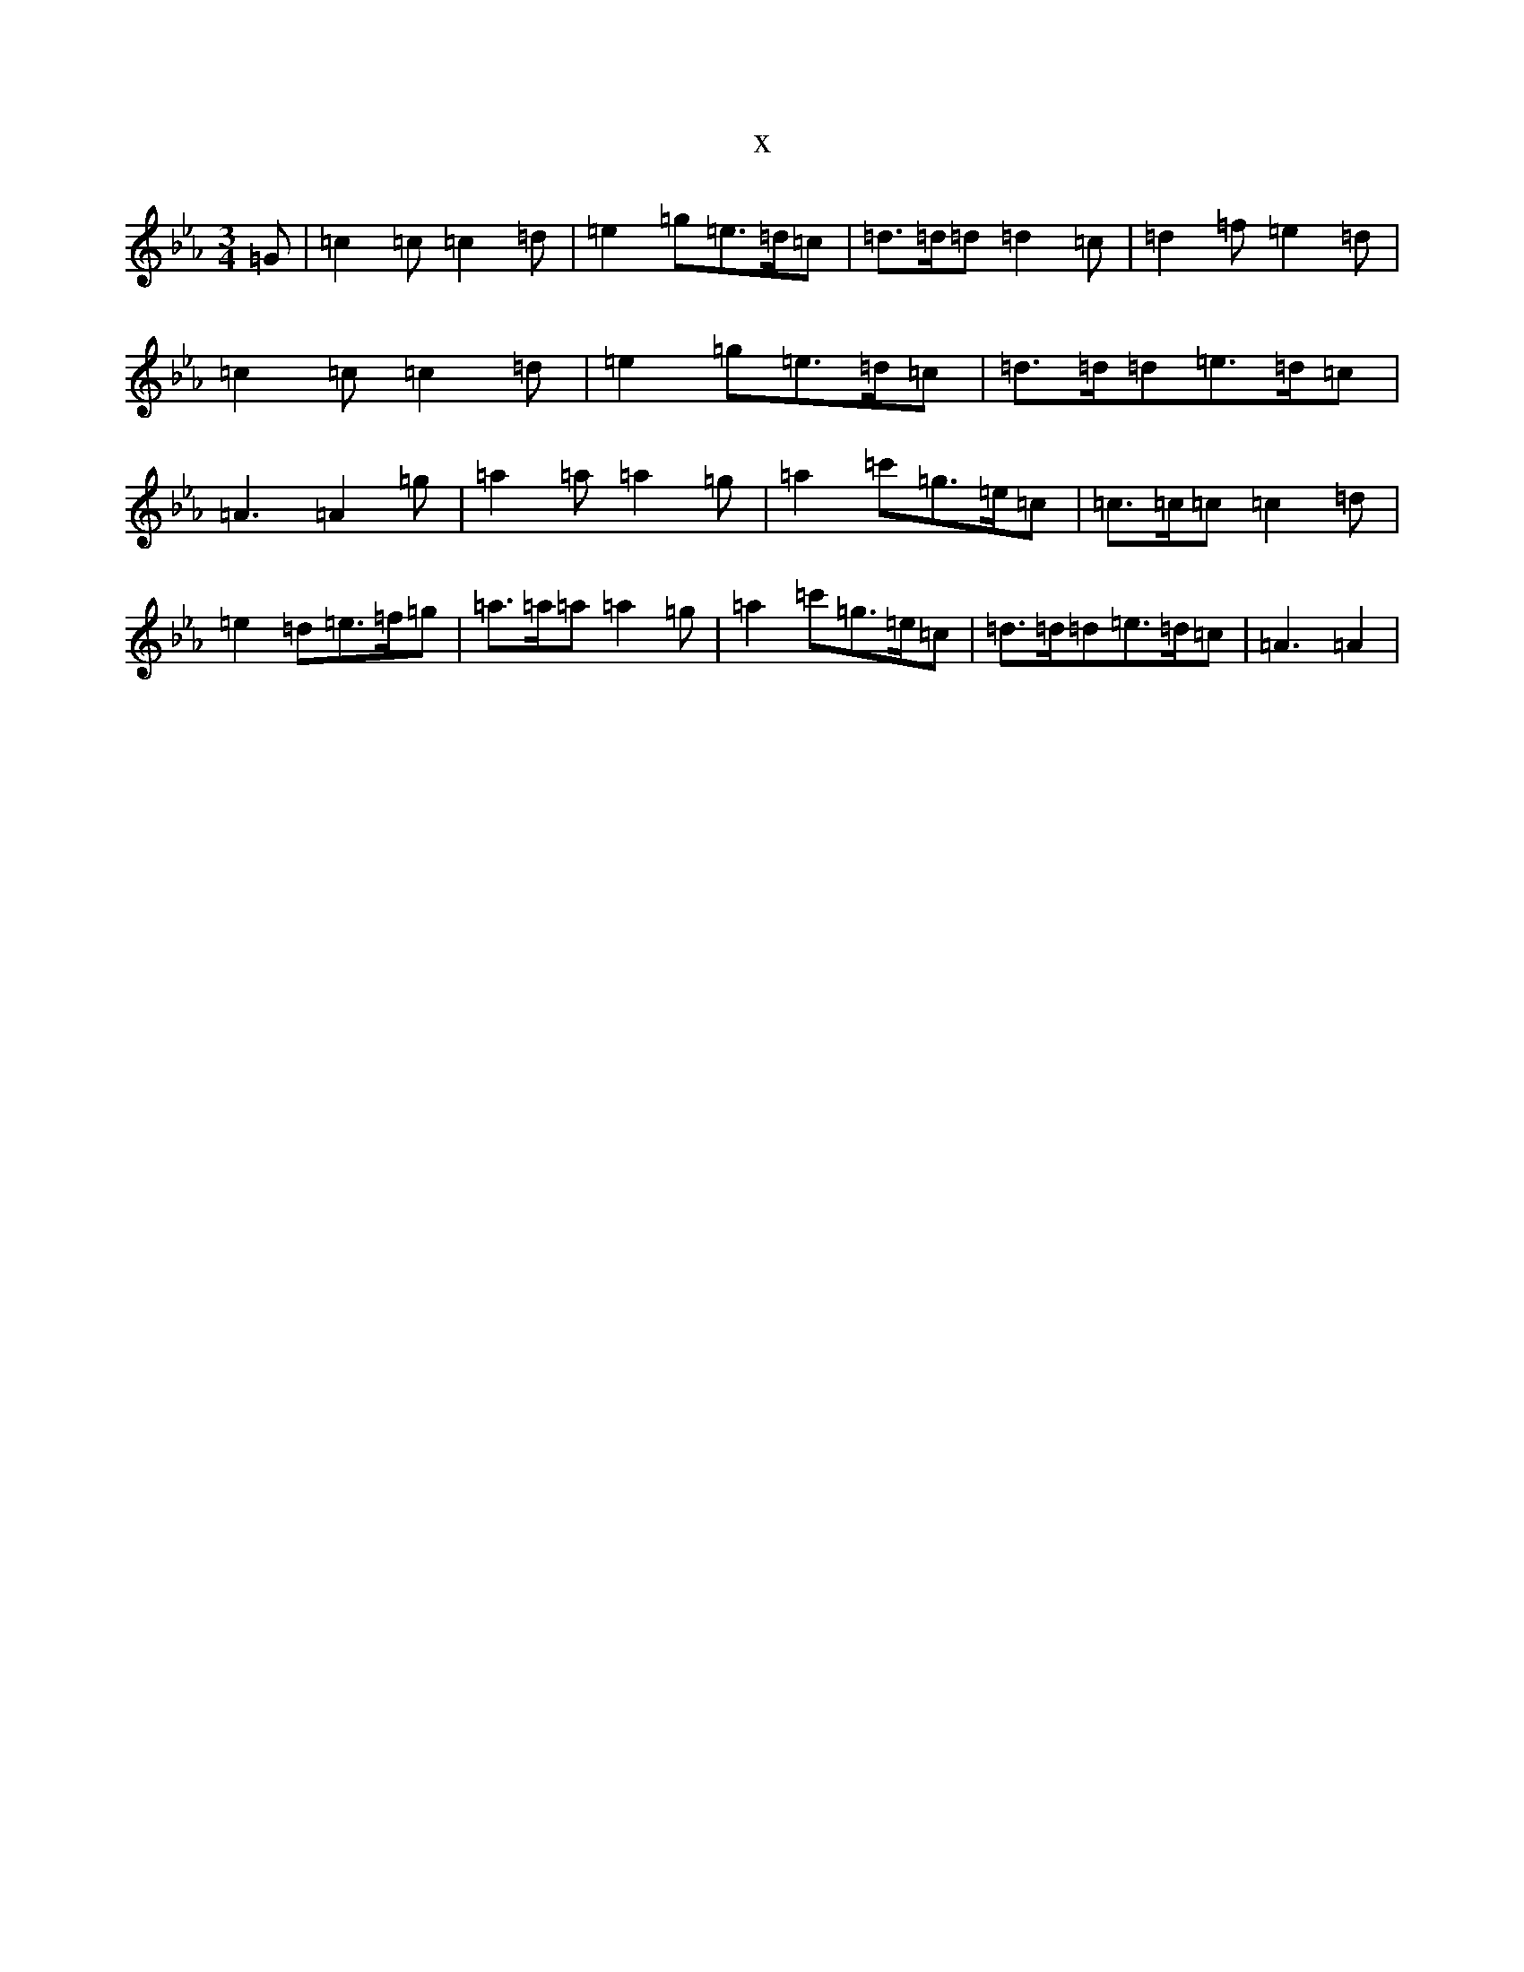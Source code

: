 X:5054
T:x
L:1/8
M:3/4
K: C minor
=G|=c2=c=c2=d|=e2=g=e>=d=c|=d>=d=d=d2=c|=d2=f=e2=d|=c2=c=c2=d|=e2=g=e>=d=c|=d>=d=d=e>=d=c|=A3=A2=g|=a2=a=a2=g|=a2=c'=g>=e=c|=c>=c=c=c2=d|=e2=d=e>=f=g|=a>=a=a=a2=g|=a2=c'=g>=e=c|=d>=d=d=e>=d=c|=A3=A2|